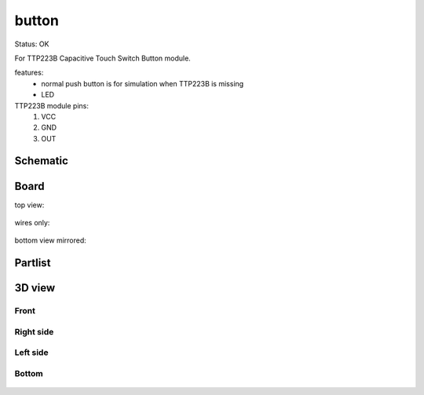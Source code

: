 ======
button
======

Status: OK

For TTP223B Capacitive Touch Switch Button module.

features:
 - normal push button is for simulation when TTP223B is missing
 - LED
 
TTP223B module pins:
 1. VCC
 2. GND
 3. OUT
 

..  [[[cog
..  s=open('docs/template1.txt').read().format(project='button')
..  cog.outl(s)
..  ]]]

Schematic
---------

      .. eagle-image:: button.sch
                :resolution: 150

.. raw:: latex

  \newpage % hard pagebreak at exactly this position 

Board
-----

top view:

      .. eagle-image:: button.brd
                :command:   display all
                :resolution: 300

wires only:

      .. eagle-image:: button.brd
                :resolution: 300
                :layers: document, pads, vias, top, dimension

bottom view mirrored:

      .. eagle-image:: button.brd
                :resolution: 300
                :layers: pads, vias, bottom, dimension
                :mirror:


Partlist
--------

      .. eagle-partlist:: button.brd
            :header: part, value , position

3D view
-------

-----
Front
-----

      .. eagle-image3d:: button.brd

----------
Right side
----------

      .. eagle-image3d:: button.brd
            :pcbrotate:  90,45,90

---------
Left side
---------

      .. eagle-image3d:: button.brd
            :pcbrotate:  90,-45,-90

------
Bottom
------

      .. eagle-image3d:: button.brd
            :pcbrotate:  0,0,180


          

..  [[[end]]]
